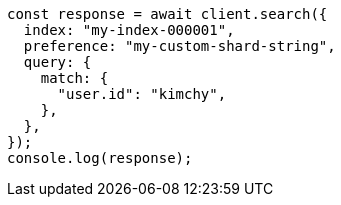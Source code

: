 // This file is autogenerated, DO NOT EDIT
// Use `node scripts/generate-docs-examples.js` to generate the docs examples

[source, js]
----
const response = await client.search({
  index: "my-index-000001",
  preference: "my-custom-shard-string",
  query: {
    match: {
      "user.id": "kimchy",
    },
  },
});
console.log(response);
----
